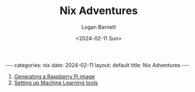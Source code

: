 #+BEGIN_EXPORT html
---
categories: nix
date: 2024-02-11
layout: default
title: Nix Adventures
---
#+END_EXPORT

#+title:     Nix Adventures
#+author:    Logan Barnett
#+email:     logustus@gmail.com
#+date:      <2024-02-11 Sun>
#+language:  en
#+file_tags:
#+tags:
#+auto_id:   t
#+options:   toc:t

1. [[file:./nix-adventures-01.org][Generating a Raspberry Pi image]]
2. [[file:./nix-adventures-02.org][Setting up Machine Learning tools]]
